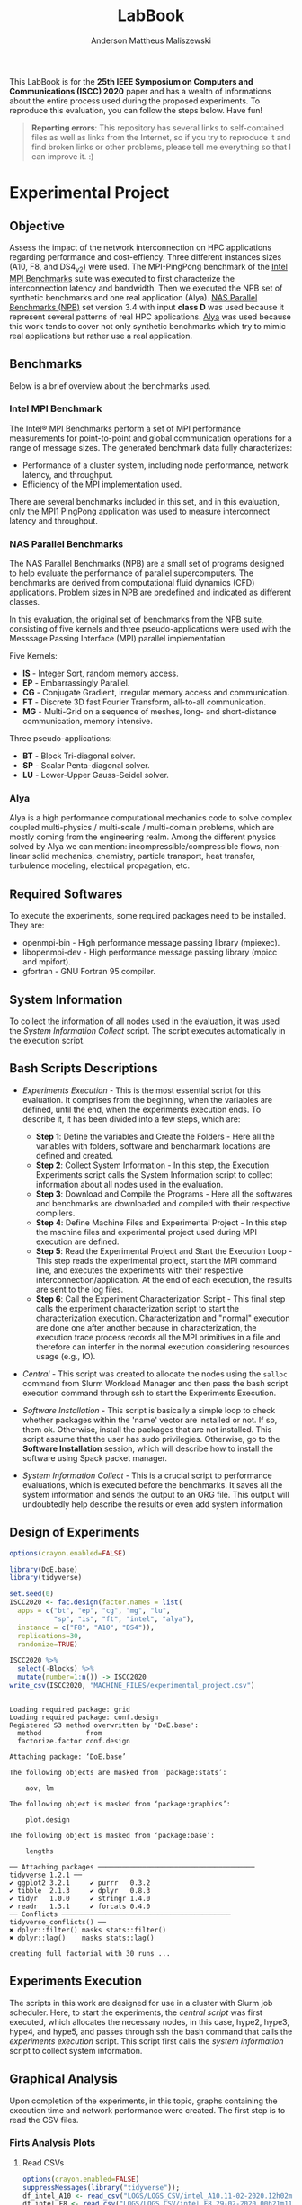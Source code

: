 #+TITLE: LabBook
#+AUTHOR: Anderson Mattheus Maliszewski
#+STARTUP: overview indent
#+TAGS: noexport(n) deprecated(d) 
#+EXPORT_SELECT_TAGS: export
#+EXPORT_EXCLUDE_TAGS: noexport
#+SEQ_TODO: TODO(t!) STARTED(s!) WAITING(w!) | DONE(d!) CANCELLED(c!) DEFERRED(f!)

This LabBook is for the *25th IEEE Symposium on Computers and
Communications (ISCC) 2020* paper and has a wealth of informations
about the entire process used during the proposed experiments. To
reproduce this evaluation, you can follow the steps below. Have fun!

#+BEGIN_QUOTE
*Reporting errors*: This repository has several links to self-contained
 files as well as links from the Internet, so if you try to reproduce
 it and find broken links or other problems, please tell me everything
 so that I can improve it. :)
#+END_QUOTE

* Experimental Project
** Objective
   Assess the impact of the network interconnection on HPC
   applications regarding performance and cost-effiency. Three different
   instances sizes (A10, F8, and DS4_v2) were used. The MPI-PingPong benchmark of
   the [[https://software.intel.com/en-us/articles/intel-mpi-benchmarks][Intel MPI Benchmarks]] suite was executed to first characterize
   the interconnection latency and bandwidth. Then we executed the NPB
   set of synthetic benchmarks and one real application (Alya). [[https://www.nas.nasa.gov/publications/npb.html][NAS
   Parallel Benchmarks (NPB)]] set version 3.4 with input *class D* was
   used because it represent several patterns of real HPC
   applications. [[https://www.bsc.es/research-development/research-areas/engineering-simulations/alya-high-performance-computational][Alya]] was used because this work tends to cover not
   only synthetic benchmarks which try to mimic real applications but
   rather use a real application.

** Benchmarks
Below is a brief overview about the benchmarks used.
*** Intel MPI Benchmark
The Intel® MPI Benchmarks perform a set of MPI performance
measurements for point-to-point and global communication operations
for a range of message sizes. The generated benchmark data fully
characterizes:
- Performance of a cluster system, including node performance, network
  latency, and throughput.
- Efficiency of the MPI implementation used.
There are several benchmarks included in this set, and in this
evaluation, only the MPI1 PingPong application was used to measure
interconnect latency and throughput.

*** NAS Parallel Benchmarks
The NAS Parallel Benchmarks (NPB) are a small set of programs designed
to help evaluate the performance of parallel supercomputers. The
benchmarks are derived from computational fluid dynamics (CFD)
applications. Problem sizes in NPB are predefined and indicated as
different classes.

In this evaluation, the original set of benchmarks from the NPB suite,
consisting of five kernels and three pseudo-applications were used
with the Messsage Passing Interface (MPI) parallel implementation.

Five Kernels:
- *IS* - Integer Sort, random memory access.
- *EP* - Embarrassingly Parallel.
- *CG* - Conjugate Gradient, irregular memory access and communication.
- *FT* - Discrete 3D fast Fourier Transform, all-to-all communication.
- *MG* - Multi-Grid on a sequence of meshes, long- and short-distance
  communication, memory intensive.

Three pseudo-applications: 
- *BT* - Block Tri-diagonal solver.
- *SP* - Scalar Penta-diagonal solver.
- *LU* - Lower-Upper Gauss-Seidel solver.

*** Alya
Alya is a high performance computational mechanics code to solve
complex coupled multi-physics / multi-scale / multi-domain problems,
which are mostly coming from the engineering realm. Among the
different physics solved by Alya we can mention:
incompressible/compressible flows, non-linear solid mechanics,
chemistry, particle transport, heat transfer, turbulence modeling,
electrical propagation, etc.

** Required Softwares
To execute the experiments, some required packages need to
be installed. They are:
- openmpi-bin - High performance message passing library (mpiexec).
- libopenmpi-dev - High performance message passing library (mpicc and
  mpifort).
- gfortran - GNU Fortran 95 compiler.

** System Information 
   To collect the information of all nodes used in the evaluation, it
   was used the [[SH/sys_info_collect.sh][System Information Collect]] script. The script executes
   automatically in the execution script.

** Bash Scripts Descriptions
- [[SH/experiments_exec.sh][Experiments Execution]] - This is the most essential script for this
  evaluation. It comprises from the beginning, when the variables are
  defined, until the end, when the experiments execution ends. To
  describe it, it has been divided into a few steps, which are:

  - *Step 1*: Define the variables and Create the Folders - Here all the
    variables with folders, software and bencharmark locations are
    defined and created.
  - *Step 2*: Collect System Information - In this step, the Execution
    Experiments script calls the System Information script to collect
    information about all nodes used in the evaluation.
  - *Step 3*: Download and Compile the Programs - Here all the softwares
    and benchmarks are downloaded and compiled with their respective
    compilers.
  - *Step 4*: Define Machine Files and Experimental Project - In this
    step the machine files and experimental project used during MPI
    execution are defined.
  - *Step 5*: Read the Experimental Project and Start the Execution
    Loop - This step reads the experimental project, start the MPI
    command line, and executes the experiments with their respective
    interconnection/application. At the end of each execution, the
    results are sent to the log files.
  - *Step 6*: Call the Experiment Characterization Script - This final
    step calls the experiment characterization script to start the
    characterization execution. Characterization and "normal"
    execution are done one after another because in characterization,
    the execution trace process records all the MPI primitives in a
    file and therefore can interfer in the normal execution
    considering resources usage (e.g., IO).
- [[SH/central.sh][Central]] - This script was created to allocate the nodes using the
  ~salloc~ command from Slurm Workload Manager and then pass the bash
  script execution command through ssh to start the Experiments
  Execution.
- [[SH/software_install.sh][Software Installation]] - This script is basically a simple loop to
  check whether packages within the 'name' vector are installed or
  not. If so, them ok. Otherwise, install the packages that are not
  installed. This script assume that the user has sudo
  privilegies. Otherwise, go to the *Software Installation* session,
  which will describe how to install the software using Spack packet
  manager.
- [[SH/sys_info_collect.sh][System Information Collect]] - This is a crucial script to performance
  evaluations, which is executed before the benchmarks. It saves all the
  system information and sends the output to an ORG file. This output
  will undoubtedly help describe the results or even add system
  information 

** Design of Experiments
#+begin_src R :results output :session *R* :exports both
options(crayon.enabled=FALSE)

library(DoE.base)
library(tidyverse)
  
set.seed(0)
ISCC2020 <- fac.design(factor.names = list(
  apps = c("bt", "ep", "cg", "mg", "lu",
           "sp", "is", "ft", "intel", "alya"),
  instance = c("F8", "A10", "DS4")),
  replications=30,
  randomize=TRUE)

ISCC2020 %>%
  select(-Blocks) %>%
  mutate(number=1:n()) -> ISCC2020
write_csv(ISCC2020, "MACHINE_FILES/experimental_project.csv")
#+end_src

#+RESULTS:
#+begin_example

Loading required package: grid
Loading required package: conf.design
Registered S3 method overwritten by 'DoE.base':
  method           from       
  factorize.factor conf.design

Attaching package: ‘DoE.base’

The following objects are masked from ‘package:stats’:

    aov, lm

The following object is masked from ‘package:graphics’:

    plot.design

The following object is masked from ‘package:base’:

    lengths

── Attaching packages ─────────────────────────────────────── tidyverse 1.2.1 ──
✔ ggplot2 3.2.1     ✔ purrr   0.3.2
✔ tibble  2.1.3     ✔ dplyr   0.8.3
✔ tidyr   1.0.0     ✔ stringr 1.4.0
✔ readr   1.3.1     ✔ forcats 0.4.0
── Conflicts ────────────────────────────────────────── tidyverse_conflicts() ──
✖ dplyr::filter() masks stats::filter()
✖ dplyr::lag()    masks stats::lag()

creating full factorial with 30 runs ...
#+end_example

** Experiments Execution
The scripts in this work are designed for use in a cluster with Slurm
job scheduler. Here, to start the experiments, the [[SH/central.sh][central script]] was
first executed, which allocates the necessary nodes, in this case,
hype2, hype3, hype4, and hype5, and passes through ssh the bash
command that calls the [[SH//experiments_exec.sh][experiments execution]] script. This script first
calls the [[SH/sys_info_collect.sh][system information]] script to collect system
information.

** Graphical Analysis
Upon completion of the experiments, in this topic, graphs containing
the execution time and network performance were created. The first
step is to read the CSV files.
*** Firts Analysis Plots
**** Read CSVs
#+begin_src R :results output :session *R* :exports both
options(crayon.enabled=FALSE)
suppressMessages(library("tidyverse"));
df_intel_A10 <- read_csv("LOGS/LOGS_CSV/intel_A10.11-02-2020.12h02m47s.csv", progress=FALSE)
df_intel_F8 <- read_csv("LOGS/LOGS_CSV/intel_F8.29-02-2020.00h21m11s.csv", progress=FALSE)
df_intel_DS4 <- read_csv("LOGS/LOGS_CSV/intel_DS4.28-02-2020.23h37m39s.csv", progress=FALSE)
df_intel=bind_rows(df_intel_A10,df_intel_F8,df_intel_DS4)
df_apps_A10 <- read_csv("LOGS/LOGS_CSV/exec_A10.11-02-2020.12h02m47s.csv", progress=FALSE)
df_apps_F8 <- read_csv("LOGS/LOGS_CSV/exec_F8.29-02-2020.00h21m11s.csv", progress=FALSE)
df_apps_DS4 <- read_csv("LOGS/LOGS_CSV/exec_DS4.28-02-2020.23h37m39s.csv", progress=FALSE)
df_apps=bind_rows(df_apps_A10,df_apps_F8,df_apps_DS4)
df_apps$apps=toupper(df_apps$apps)

df_apps %>%
  group_by(apps,instance) %>%
  summarise(
    average=mean(time),
    std=sd(time),
    ste=3*std/sqrt(n()),
    N=n()) %>%
  arrange(apps,instance) -> df_apps
df_apps

df_intel %>%
  filter(bytes != 0) %>%
  group_by(bytes,instance) %>%
  summarise(
    average=mean(time),
    std=sd(time),
    ste=3*std/sqrt(n()),
    N=n()) %>%
  arrange(bytes,instance) -> df_intel_latency
df_intel_latency

df_intel %>%
  filter(bytes != 0) %>%
  group_by(bytes,instance) %>%
  summarise(
    average=(mean(`mbytes-sec`)/1000),
    std=(sd(`mbytes-sec`)/1000),
    ste=3*std/sqrt(n()),
    N=n()) %>%
  arrange(bytes,instance) -> df_intel_band
df_intel_band

#+end_src

#+RESULTS:
#+begin_example

Parsed with column specification:
cols(
  apps = col_character(),
  bytes = col_double(),
  time = col_double(),
  `mbytes-sec` = col_double(),
  instance = col_character()
)

Parsed with column specification:
cols(
  apps = col_character(),
  bytes = col_double(),
  time = col_double(),
  `mbytes-sec` = col_double(),
  instance = col_character()
)

Parsed with column specification:
cols(
  apps = col_character(),
  bytes = col_double(),
  time = col_double(),
  `mbytes-sec` = col_double(),
  instance = col_character()
)

Parsed with column specification:
cols(
  apps = col_character(),
  time = col_double(),
  instance = col_character()
)

Parsed with column specification:
cols(
  apps = col_character(),
  time = col_double(),
  instance = col_character()
)

Parsed with column specification:
cols(
  apps = col_character(),
  time = col_double(),
  instance = col_character()
)

# A tibble: 27 x 6
# Groups:   apps [9]
   apps  instance average    std    ste     N
   <
<
     <
 <
 <
<int>
 1 ALYA  A10        352.   2.47   1.35     30
 2 ALYA  DS4        227.   1.000  0.548    30
 3 ALYA  F8         202.   2.76   1.51     30
 4 BT    A10        797.   4.36   2.39     30
 5 BT    DS4        578.   2.41   1.32     30
 6 BT    F8         414.   3.40   1.86     30
 7 CG    A10        604.  22.3   12.2      30
 8 CG    DS4        228.   0.997  0.546    30
 9 CG    F8         171.   2.54   1.39     30
10 EP    A10         61.5  0.453  0.248    30
# … with 17 more rows

# A tibble: 69 x 6
# Groups:   bytes [23]
   bytes instance average   std   ste     N
   <
<
     <
<
<
<int>
 1     1 A10         9.00 0.479 0.262    30
 2     1 DS4         6.78 0.485 0.266    30
 3     1 F8          6.14 0.532 0.292    30
 4     2 A10         8.89 0.551 0.302    30
 5     2 DS4         7.05 0.837 0.459    30
 6     2 F8          6.36 0.701 0.384    30
 7     4 A10         9.15 0.483 0.264    30
 8     4 DS4         6.78 0.455 0.249    30
 9     4 F8          6.34 1.25  0.683    30
10     8 A10         8.92 0.487 0.267    30
# … with 59 more rows

# A tibble: 69 x 6
# Groups:   bytes [23]
   bytes instance  average        std        ste     N
   <
<
      <
     <
     <
<int>
 1     1 A10      0.000112 0.00000664 0.00000364    30
 2     1 DS4      0.000148 0.0000113  0.00000617    30
 3     1 F8       0.000164 0.0000133  0.00000728    30
 4     2 A10      0.000225 0.0000128  0.00000701    30
 5     2 DS4      0.000287 0.0000292  0.0000160     30
 6     2 F8       0.000318 0.0000348  0.0000190     30
 7     4 A10      0.000439 0.0000224  0.0000123     30
 8     4 DS4      0.000591 0.0000359  0.0000197     30
 9     4 F8       0.000647 0.0000875  0.0000479     30
10     8 A10      0.000900 0.0000463  0.0000254     30
# … with 59 more rows
#+end_example
**** PingPong - Latency
#+begin_src R :results output graphics :file R/PLOTS/Latency-presetantion.png :exports both :width 800 :height 350 :session *R*  
library("scales")
ggplot(df_intel_latency,aes(x=bytes, y=average)) +
geom_line(aes(color = instance), alpha = 1) +
  geom_point(aes(color=instance, shape=instance),size = 4) +
  scale_shape_manual(values = c(15,16,17),
                     breaks=c("A10", "DS4" ,"F8"),
                     labels=c("A10-10GbE","DS4_v2-40GbE IB" ,"F8-50GbE IB")) +
  geom_errorbar(aes(ymin=average-ste, ymax=average+ste, color=instance, group=instance), width = .2) +
  theme_bw(base_size=12) +
  scale_y_log10(breaks=c(1,4,16,64,256,1024), labels=trans_format("log2", math_format(2^.x))) +
  scale_x_log10(breaks=c(1,4,16,64,256,1024,4096,16384,65536,262144,1048576,4194304), labels=trans_format("log2", math_format(2^.x))) +
  ylab(expression(paste("Average Latency Time (",mu,"s)"))) +
    xlab('Message Size (Bytes)') +
  scale_color_manual(values=c( "#ccc210", "#ab6857", "#808585"),
                     breaks=c("A10", "DS4" ,"F8"),
                     labels=c("A10-10GbE","DS4_v2-40GbE IB" ,"F8-50GbE IB")) +
  theme_bw(base_size = 12) +
  theme (legend.position = c(0.15, 0.85),
         legend.background = element_rect(color = "black", size = 0.3, linetype = "solid"),
         plot.margin = unit(x = c(0, 0, 0, 0), units = "cm"),
         axis.title=element_text(size=18),
         legend.box.spacing = unit(0, "pt"), 
         legend.title = element_blank(),
         legend.text = element_text(color = "black", size = 18),
         axis.text.x = element_text(hjust=1, size =16, color = "black"),
         axis.text.y = element_text(size =16, color = "black"))
#+end_src

#+RESULTS:
[[file:R/PLOTS/Latency-presetantion.png]]

**** PingPong - Bandwidth
#+begin_src R :results output graphics :file R/PLOTS/Bandwidth-paper.pdf :exports both :width 4 :height 2.5 :session *R*
library("scales")
ggplot(df_intel_band,aes(x=bytes, y=average)) +
geom_line(aes(col = instance), alpha = 0.5) +
geom_point(aes(col = instance, shape=instance), size = 2) +
scale_shape_manual(values = c(15,16,17),
                     breaks=c("A10", "DS4" ,"F8"),
                     labels=c("A10-10GbE","DS4_v2-40GbE IB" ,"F8-50GbE IB")) +
geom_errorbar(aes(ymin=average-ste, ymax=average+ste, color=instance, group=instance), width = .25) +
theme_bw(base_size=12) +
scale_y_continuous(breaks=c(0,1,2,3,4,5,6,7,8)) +
scale_x_log10(breaks=c(1,4,16,64,256,1024,4096,16384,65536,262144,1048576,4194304), labels=trans_format("log2", math_format(2^.x))) +
ylab('Average Throughput (GB/s)') +
xlab('Message Size (Bytes)') +
scale_color_manual(values=c( "#ccc210", "#ab6857", "#808585"),
                     breaks=c("A10", "DS4" ,"F8"),
                     labels=c("A10-10GbE","DS4_v2-40GbE IB" ,"F8-50GbE IB")) +  
theme_bw(base_size=13) +  
 theme (legend.position = c(0.3, 0.7),
         legend.background = element_rect(color = "black", size = 0.3, linetype = "solid"),
         plot.margin = unit(x = c(0, 0, 0, 0), units = "cm"),
         axis.title=element_text(size=10), 
         legend.title = element_blank(),
         legend.text = element_text(color = "black", size = 10),
         axis.text.x = element_text(hjust=1, size =10, color = "black"),
         axis.text.y = element_text(size =10, color = "black"))

#+end_src

#+RESULTS:
[[file:R/PLOTS/Bandwidth-paper.pdf]]

**** Alya
#+begin_src R :results output graphics :file  R/PLOTS/ALYA.pdf :exports both :width 1.8 :height 4 :session *R* 
ggplot(df_apps[df_apps$apps %in% c("ALYA"), ], aes(x=apps, y=average, fill=instance)) +
geom_bar(stat="identity", position = "dodge", colour="black",size=0.3, width = 1) +
         geom_errorbar(aes(ymin=average-ste, ymax=average+ste), width=0.5, position = position_dodge(1)) +
         theme_bw(base_size=12) +
         scale_fill_manual(values=c( "#ccc210", "#ab6857", "#808585") ,
         breaks=c("A10", "DS4", "F8"), labels=c("A10-10GbE","DS4-40GbE IB" ,"F8-50GbE IB")) +
   
      theme(legend.position = "none",
              legend.key = element_rect(colour = "black"),
               legend.key.height = unit(0.5, "line"),
               legend.key.width = unit(4, "line"),
               legend.spacing = unit(100, "line"),
               plot.margin = unit(x = c(0.2, 0.05, 0, 0), units = "cm"),
               legend.margin=margin(c(0, 0, -8, 0)),
               axis.text.x = element_text(size =16, color = "black"),
               axis.text.y = element_text(size =16, color = "black"),
               axis.title=element_text(size=16), 
               legend.title = element_blank(),
               legend.text = element_text(color = "black", size = 16)) +
         labs(y="Execution Time in Seconds",
              x=element_blank())
#+end_src

#+RESULTS:
[[file:R/PLOTS/ALYA.pdf]]

**** BT
#+begin_src R :results output graphics :file  R/PLOTS/BT.pdf :exports both :width 1.8 :height 4 :session *R* 
ggplot(df_apps[df_apps$apps %in% c("BT"), ], aes(x=apps, y=average, fill=instance)) +
geom_bar(stat="identity", position = "dodge",  colour="black",size=0.3,width = 1) +
         geom_errorbar(aes(ymin=average-ste, ymax=average+ste), width=0.5, position = position_dodge(1)) +
         theme_bw(base_size=12) +
         scale_fill_manual(values=c( "#ccc210", "#ab6857", "#808585") ,
         breaks=c("A10", "DS4", "F8"), labels=c("A10-10GbE","DS4-40GbE IB" ,"F8-50GbE IB")) +  
 
theme(legend.position = "none", 
       #        legend.key = element_rect(colour = "grey"),
        #       legend.key.height = unit(0.5, "line"),
         #      legend.key.width = unit(4, "line"),
          #     legend.spacing = unit(100, "line"),
               plot.margin = unit(x = c(0.2, 0.05, 0, 0), units = "cm"),
               legend.margin=margin(c(0, 0, -8, 0)),
               axis.text.x = element_text(size =16, color = "black"),
               axis.text.y = element_text(size =16, color = "black"),
               axis.title=element_text(size=16), 
               legend.title = element_blank(),
               legend.text = element_text(color = "black", size = 16)) +
         labs(y=element_blank(),
              x=element_blank())
#+end_src

#+RESULTS:
[[file:R/PLOTS/BT.pdf]]

**** CG
#+begin_src R :results output graphics :file  R/PLOTS/CG.pdf :exports both :width 1.8 :height 4 :session *R* 
ggplot(df_apps[df_apps$apps %in% c("CG"), ], aes(x=apps, y=average, fill=instance)) +
geom_bar(stat="identity", position = "dodge", colour="black",size=0.3, width = 1) +
         geom_errorbar(aes(ymin=average-ste, ymax=average+ste), width=0.5, position = position_dodge(1)) +
         theme_bw(base_size=12) +
         scale_fill_manual(values=c( "#ccc210", "#ab6857", "#808585") ,
         breaks=c("A10", "DS4", "F8"), labels=c("A10-10GbE","DS4-40GbE IB" ,"F8-50GbE IB")) +  
 
 theme(legend.position = "none", 
       #        legend.key = element_rect(colour = "grey"),
        #       legend.key.height = unit(0.5, "line"),
         #      legend.key.width = unit(4, "line"),
          #     legend.spacing = unit(100, "line"),
               plot.margin = unit(x = c(0.2, 0.05, 0, 0), units = "cm"),
               legend.margin=margin(c(0, 0, -8, 0)),
               axis.text.x = element_text(size =16, color = "black"),
               axis.text.y = element_text(size =16, color = "black"),
               axis.title=element_text(size=16), 
               legend.title = element_blank(),
               legend.text = element_text(color = "black", size = 16)) +
         labs(y=element_blank(),
              x=element_blank())
#+end_src

#+RESULTS:
[[file:R/PLOTS/CG.pdf]]

**** EP
#+begin_src R :results output graphics :file  R/PLOTS/EP.pdf :exports both :width 1.8 :height 4 :session *R* 
ggplot(df_apps[df_apps$apps %in% c("EP"), ], aes(x=apps, y=average, fill=instance)) +
geom_bar(stat="identity", position = "dodge",  colour="black",size=0.3, width = 1) +
         geom_errorbar(aes(ymin=average-ste, ymax=average+ste), width=0.5, position = position_dodge(1)) +
         theme_bw(base_size=12) +
         scale_fill_manual(values=c( "#ccc210", "#ab6857", "#808585") ,
         breaks=c("A10", "DS4", "F8"), labels=c("A10-10GbE","DS4-40GbE IB" ,"F8-50GbE IB")) +  
 
     theme(legend.position = "none", 
       #        legend.key = element_rect(colour = "grey"),
        #       legend.key.height = unit(0.5, "line"),
         #      legend.key.width = unit(4, "line"),
          #     legend.spacing = unit(100, "line"),
               plot.margin = unit(x = c(0.2, 0.05, 0, 0), units = "cm"),
               legend.margin=margin(c(0, 0, -8, 0)),
               axis.text.x = element_text(size =16, color = "black"),
               axis.text.y = element_text(size =16, color = "black"),
               axis.title=element_text(size=16), 
               legend.title = element_blank(),
               legend.text = element_text(color = "black", size = 16)) +
         labs(y=element_blank(),
              x=element_blank())
#+end_src

#+RESULTS:
[[file:R/PLOTS/EP.pdf]]

**** FT
#+begin_src R :results output graphics :file  R/PLOTS/FT.pdf :exports both :width 1.8 :height 4 :session *R* 
ggplot(df_apps[df_apps$apps %in% c("FT"), ], aes(x=apps, y=average, fill=instance)) +
geom_bar(stat="identity", position = "dodge",  colour="black",size=0.3,width = 1.1) +
         geom_errorbar(aes(ymin=average-ste, ymax=average+ste), width=0.6, position = position_dodge(1.1)) +
         theme_bw(base_size=12) +
         scale_fill_manual(values=c( "#ccc210", "#ab6857", "#808585") ,
         breaks=c("A10", "DS4", "F8"), labels=c("A10-10GbE","DS4-40GbE IB" ,"F8-50GbE IB")) +  
 
     theme(legend.position = "none", 
       #        legend.key = element_rect(colour = "grey"),
        #       legend.key.height = unit(0.5, "line"),
         #      legend.key.width = unit(4, "line"),
          #     legend.spacing = unit(100, "line"),
               plot.margin = unit(x = c(0.2, 0.05, 0, 0), units = "cm"),
               legend.margin=margin(c(0, 0, -4, 0)),
               axis.text.x = element_text(size =16, color = "black"),
               axis.text.y = element_text(size =16, color = "black"),
               axis.title=element_text(size=16), 
               legend.title = element_blank(),
               legend.text = element_text(color = "black", size = 14)) +
         labs(y=element_blank(),
              x=element_blank())
#+end_src


#+RESULTS:
[[file:R/PLOTS/FT.pdf]]

**** IS
#+begin_src R :results output graphics :file  R/PLOTS/IS.pdf :exports both :width 1.8 :height 4 :session *R* 
ggplot(df_apps[df_apps$apps %in% c("IS"), ], aes(x=apps, y=average, fill=instance)) +
geom_bar(stat="identity", position = "dodge", colour="black",size=0.3, width = 1) +
         geom_errorbar(aes(ymin=average-ste, ymax=average+ste), width=0.5, position = position_dodge(1)) +
         theme_bw(base_size=12) +
         scale_fill_manual(values=c( "#ccc210", "#ab6857", "#808585") ,
         breaks=c("A10", "DS4", "F8"), labels=c("A10-10GbE","DS4-40GbE IB" ,"F8-50GbE IB")) +  
 
     theme(legend.position = "none", 
       #        legend.key = element_rect(colour = "grey"),
        #       legend.key.height = unit(0.5, "line"),
         #      legend.key.width = unit(4, "line"),
          #     legend.spacing = unit(100, "line"),
               plot.margin = unit(x = c(0.2, 0.05, 0, 0), units = "cm"),
               legend.margin=margin(c(0, 0, -8, 0)),
               axis.text.x = element_text(size =16, color = "black"),
               axis.text.y = element_text(size =16, color = "black"),
               axis.title=element_text(size=16), 
               legend.title = element_blank(),
               legend.text = element_text(color = "black", size = 16)) +
         labs(y=element_blank(),
              x=element_blank())
#+end_src

#+RESULTS:
[[file:R/PLOTS/IS.pdf]]

**** LU
#+begin_src R :results output graphics :file  R/PLOTS/LU.pdf :exports both :width 1.8 :height 4 :session *R* 
ggplot(df_apps[df_apps$apps %in% c("LU"), ], aes(x=apps, y=average, fill=instance)) +
geom_bar(stat="identity", position = "dodge",colour="black",size=0.3, width = 1) +
         geom_errorbar(aes(ymin=average-ste, ymax=average+ste), width=0.5, position = position_dodge(1)) +
         theme_bw(base_size=12) +
         scale_fill_manual(values=c( "#ccc210", "#ab6857", "#808585") ,
         breaks=c("A10", "DS4", "F8"), labels=c("A10-10GbE","DS4-40GbE IB" ,"F8-50GbE IB")) +  
 
     theme(legend.position = "none", 
       #        legend.key = element_rect(colour = "grey"),
        #       legend.key.height = unit(0.5, "line"),
         #      legend.key.width = unit(4, "line"),
          #     legend.spacing = unit(100, "line"),
               plot.margin = unit(x = c(0.2, 0.05, 0, 0), units = "cm"),
               legend.margin=margin(c(0, 0, -8, 0)),
               axis.text.x = element_text(size =16, color = "black"),
               axis.text.y = element_text(size =16, color = "black"),
               axis.title=element_text(size=16), 
               legend.title = element_blank(),
            legend.text = element_text(color = "black", size = 16)) +
         labs(y=element_blank(),
              x=element_blank())
#+end_src

#+RESULTS:
[[file:R/PLOTS/LU.pdf]]

**** SP
#+begin_src R :results output graphics :file  R/PLOTS/SP.pdf :exports both :width 1.8 :height 4 :session *R* 
ggplot(df_apps[df_apps$apps %in% c("SP"), ], aes(x=apps, y=average, fill=instance)) +
geom_bar(stat="identity", position = "dodge",colour="black",size=0.3, width = 1.1) +
         geom_errorbar(aes(ymin=average-ste, ymax=average+ste), width=0.6, position = position_dodge(1.1)) +
         theme_bw(base_size=12) +
         scale_fill_manual(values=c( "#ccc210", "#ab6857", "#808585") ,
         breaks=c("A10", "DS4", "F8"), labels=c("A10-10GbE","DS4-40GbE IB" ,"F8-50GbE IB")) +  
 
    theme(legend.position = "none", 
       #        legend.key = element_rect(colour = "grey"),
        #       legend.key.height = unit(0.5, "line"),
         #      legend.key.width = unit(4, "line"),
          #     legend.spacing = unit(100, "line"),
               plot.margin = unit(x = c(0.2, 0.05, 0, 0), units = "cm"),
               legend.margin=margin(c(0, 0, -8, 0)),
               axis.text.x = element_text(size =16, color = "black"),
               axis.text.y = element_text(size =16, color = "black"),
               axis.title=element_text(size=16), 
               legend.title = element_blank(),
               legend.text = element_text(color = "black", size = 16)) +
         labs(y=element_blank(),
              x=element_blank())
#+end_src

#+RESULTS:
[[file:R/PLOTS/SP.pdf]]

**** MG
#+begin_src R :results output graphics :file  R/PLOTS/MG.pdf :exports both :width 1.8 :height 4 :session *R* 
ggplot(df_apps[df_apps$apps %in% c("MG"), ], aes(x=apps, y=average, fill=instance)) +
geom_bar(stat="identity", position = "dodge", colour="black",size=0.3, width = 1) +
         geom_errorbar(aes(ymin=average-ste, ymax=average+ste), width=0.5, position = position_dodge(1)) +
         theme_bw(base_size=12) +
         scale_fill_manual(values=c( "#ccc210", "#ab6857", "#808585") ,
         breaks=c("A10", "DS4", "F8"), labels=c("A10-10GbE","DS4-40GbE IB" ,"F8-50GbE IB")) +  
 
     theme(legend.position = "none", 
       #        legend.key = element_rect(colour = "grey"),
        #       legend.key.height = unit(0.5, "line"),
         #      legend.key.width = unit(4, "line"),
          #     legend.spacing = unit(100, "line"),
               plot.margin = unit(x = c(0.2, 0.05, 0, 0), units = "cm"),
               legend.margin=margin(c(0, 0, -8, 0)),
               axis.text.x = element_text(size =16, color = "black"),
               axis.text.y = element_text(size =16, color = "black"),
               axis.title=element_text(size=16), 
               legend.title = element_blank(),
               legend.text = element_text(color = "black", size = 16)) +
         labs(y=element_blank(),
              x=element_blank())
#+end_src

#+RESULTS:
[[file:R/PLOTS/MG.pdf]]
**** Legend
#+begin_src R :results output graphics :file  R/PLOTS/Legend.pdf :exports both :width 1.8 :height 4 :session *R* 
options(crayon.enabled=FALSE)
suppressMessages(library("ggplot2"));
suppressMessages(library("grid"));
suppressMessages(library("gridExtra"));
my_hist <- ggplot(df_apps[df_apps$apps %in% c("MG"), ], aes(apps, fill=instance)) +
geom_bar()
theme(legend.position = "top",
legend <- cowplot::get_legend(my_hist),
grid.newpage(),
grid.draw(legend)) 
#+end_src

#+RESULTS:
[[file:R/PLOTS/Legend.pdf]]
**** Legend1
#+begin_src R :results output graphics :file  R/PLOTS/Legend1.pdf :exports both :width 6 :height 4 :session *R* 
ggplot(df_apps[df_apps$apps %in% c("MG"), ], aes(x=apps, y=average, fill=instance)) +
geom_bar(stat="identity", position = "dodge", width = 1) +
         geom_errorbar(aes(ymin=average-ste, ymax=average+ste), width=0.5, position = position_dodge(1)) +
         theme_bw(base_size=12) +
         scale_fill_manual(values=c( "#ccc210", "#ab6857", "#808585") ,
         breaks=c("A10", "DS4", "F8"), labels=c("A10-10GbE","DS4-40GbE IB" ,"F8-50GbE IB")) +  
      theme(legend.position = "top", 
               legend.key = element_rect(colour = "black"),
               legend.key.height = unit(0.5, "line"),
               legend.key.width = unit(4, "line"),
               legend.spacing = unit(100, "line"),
               plot.margin = unit(x = c(0.2, 0.05, 0, 0), units = "cm"),
               legend.margin=margin(c(0, 0, -8, 0)),
               axis.text.x = element_text(size =16, color = "black"),
               axis.text.y = element_text(size =16, color = "black"),
               axis.title=element_text(size=16), 
               legend.title = element_blank(),
               legend.text = element_text(color = "black", size = 16)) +
         labs(y=element_blank(),
              x=element_blank())
#+end_src

#+RESULTS:
[[file:R/PLOTS/Legend1.pdf]]

*** Cost Plots
**** Read CSVs 
#+begin_src R :results output :session *R* :exports both
options(crayon.enabled=FALSE)
suppressMessages(library("tidyverse"));
df_apps_A10 <- read_csv("LOGS/LOGS_CSV/exec_A10.11-02-2020.12h02m47s.csv", progress=FALSE)
df_apps_A10$apps=toupper(df_apps_A10$apps)
df_apps_F8 <- read_csv("LOGS/LOGS_CSV/exec_F8.29-02-2020.00h21m11s.csv", progress=FALSE)
df_apps_F8$apps=toupper(df_apps_F8$apps)
df_apps_DS4 <- read_csv("LOGS/LOGS_CSV/exec_DS4.28-02-2020.23h37m39s.csv", progress=FALSE)
df_apps_DS4$apps=toupper(df_apps_DS4$apps)

A10_h=8*0.78
DS4_h=8*1.008
F8_h=8*0.792

df_apps_A10 %>%
  group_by(apps,instance) %>%
  summarise(
    average=mean(time),
    cost=(3600/average)/A10_h) %>%
arrange(apps,instance) -> df_apps_A10_average

df_apps_DS4 %>%
  group_by(apps,instance) %>%
  summarise(
    average=mean(time),
    cost=(3600/average)/DS4_h) %>%
  arrange(apps,instance) -> df_apps_DS4_average

df_apps_F8 %>%
  group_by(apps,instance) %>%
  summarise(
    average=mean(time),
    cost=(3600/average)/F8_h) %>%
  arrange(apps,instance) -> df_apps_F8_average

df_apps=bind_rows(df_apps_A10_average,df_apps_F8_average,df_apps_DS4_average)

#+end_src

#+RESULTS:
#+begin_example

Parsed with column specification:
cols(
  apps = col_character(),
  time = col_double(),
  instance = col_character()
)

Parsed with column specification:
cols(
  apps = col_character(),
  time = col_double(),
  instance = col_character()
)

Parsed with column specification:
cols(
  apps = col_character(),
  time = col_double(),
  instance = col_character()
)
#+end_example
**** Alya
#+begin_src R :results output graphics :file  R/PLOTS/ALYA-Cost.pdf :exports both :width 1.8 :height 4 :session *R* 
ggplot(df_apps[df_apps$apps %in% c("ALYA"), ], aes(x=apps, y=cost, fill=instance)) +
geom_bar(stat="identity", position = "dodge",colour="black",size=0.3, width = 1) +
         #geom_errorbar(aes(ymin=average-ste, ymax=average+ste), width=0.5, position = position_dodge(1)) +
         theme_bw(base_size=12) +
         scale_fill_manual(values=c( "#ccc210", "#ab6857", "#808585") ,
         breaks=c("A10", "DS4", "F8"), labels=c("A10-10GbE","DS4-40GbE IB" ,"F8-50GbE IB")) +  
      theme(legend.position = "none", 
       #        legend.key = element_rect(colour = "grey"),
        #       legend.key.height = unit(0.5, "line"),
         #      legend.key.width = unit(4, "line"),
          #     legend.spacing = unit(100, "line"),
               plot.margin = unit(x = c(0.2, 0.05, 0, 0), units = "cm"),
               legend.margin=margin(c(0, 0, -8, 0)),
               axis.text.x = element_text(size =16, color = "black"),
               axis.text.y = element_text(size =16, color = "black"),
               axis.title=element_text(size=16), 
               legend.title = element_blank(),
               legend.text = element_text(color = "black", size = 16)) +
         labs(y="Cost Efficiency",
              x=element_blank())
#+end_src

#+RESULTS:
[[file:R/PLOTS/ALYA-Cost.pdf]]
**** BT
#+begin_src R :results output graphics :file  R/PLOTS/BT-Cost.pdf :exports both :width 1.8 :height 4 :session *R* 
ggplot(df_apps[df_apps$apps %in% c("BT"), ], aes(x=apps, y=cost, fill=instance)) +
geom_bar(stat="identity", position = "dodge", colour="black",size=0.3,width = 1) +
         #geom_errorbar(aes(ymin=average-ste, ymax=average+ste), width=0.5, position = position_dodge(1)) +
         theme_bw(base_size=12) +
         scale_fill_manual(values=c( "#ccc210", "#ab6857", "#808585") ,
         breaks=c("A10", "DS4", "F8"), labels=c("A10-10GbE","DS4-40GbE IB" ,"F8-50GbE IB")) +  
      theme(legend.position = "none", 
       #        legend.key = element_rect(colour = "grey"),
        #       legend.key.height = unit(0.5, "line"),
         #      legend.key.width = unit(4, "line"),
          #     legend.spacing = unit(100, "line"),
               plot.margin = unit(x = c(0.2, 0.05, 0, 0), units = "cm"),
               legend.margin=margin(c(0, 0, -8, 0)),
               axis.text.x = element_text(size =16, color = "black"),
               axis.text.y = element_text(size =16, color = "black"),
               axis.title=element_text(size=16), 
               legend.title = element_blank(),
               legend.text = element_text(color = "black", size = 16)) +
         labs(y=element_blank(),
              x=element_blank())
#+end_src

#+RESULTS:
[[file:R/PLOTS/BT-Cost.pdf]]
**** CG
#+begin_src R :results output graphics :file  R/PLOTS/CG-Cost.pdf :exports both :width 1.8 :height 4 :session *R* 
ggplot(df_apps[df_apps$apps %in% c("CG"), ], aes(x=apps, y=cost, fill=instance)) +
geom_bar(stat="identity", position = "dodge", colour="black",size=0.3,width = 1) +
         #geom_errorbar(aes(ymin=average-ste, ymax=average+ste), width=0.5, position = position_dodge(1)) +
         theme_bw(base_size=12) +
         scale_fill_manual(values=c( "#ccc210", "#ab6857", "#808585") ,
         breaks=c("A10", "DS4", "F8"), labels=c("A10-10GbE","DS4-40GbE IB" ,"F8-50GbE IB")) +  
      theme(legend.position = "none", 
       #        legend.key = element_rect(colour = "grey"),
        #       legend.key.height = unit(0.5, "line"),
         #      legend.key.width = unit(4, "line"),
          #     legend.spacing = unit(100, "line"),
               plot.margin = unit(x = c(0.2, 0.05, 0, 0), units = "cm"),
               legend.margin=margin(c(0, 0, -8, 0)),
               axis.text.x = element_text(size =16, color = "black"),
               axis.text.y = element_text(size =16, color = "black"),
               axis.title=element_text(size=16), 
               legend.title = element_blank(),
               legend.text = element_text(color = "black", size = 16)) +
         labs(y=element_blank(),
              x=element_blank())
#+end_src

#+RESULTS:
[[file:R/PLOTS/CG-Cost.pdf]]

**** EP
#+begin_src R :results output graphics :file  R/PLOTS/EP-Cost.pdf :exports both :width 1.8 :height 4 :session *R* 
ggplot(df_apps[df_apps$apps %in% c("EP"), ], aes(x=apps, y=cost, fill=instance)) +
  geom_bar(stat="identity", position = "dodge",  colour="black",size=0.3,width = 1) +
         #geom_errorbar(aes(ymin=average-ste, ymax=average+ste), width=0.5, position = position_dodge(1)) +
         theme_bw(base_size=12) +
         scale_fill_manual(values=c( "#ccc210", "#ab6857", "#808585") ,
         breaks=c("A10", "DS4", "F8"), labels=c("A10-10GbE","DS4-40GbE IB" ,"F8-50GbE IB")) +  
      theme(legend.position = "none", 
       #        legend.key = element_rect(colour = "grey"),
        #       legend.key.height = unit(0.5, "line"),
         #      legend.key.width = unit(4, "line"),
          #     legend.spacing = unit(100, "line"),
               plot.margin = unit(x = c(0.2, 0.05, 0, 0), units = "cm"),
               legend.margin=margin(c(0, 0, -8, 0)),
               axis.text.x = element_text(size =16, color = "black"),
               axis.text.y = element_text(size =16, color = "black"),
               axis.title=element_text(size=16), 
               legend.title = element_blank(),
               legend.text = element_text(color = "black", size = 16)) +
         labs(y=element_blank(),
              x=element_blank())
#+end_src

#+RESULTS:
[[file:R/PLOTS/EP-Cost.pdf]]

**** FT
#+begin_src R :results output graphics :file  R/PLOTS/FT-Cost.pdf :exports both :width 1.8 :height 4 :session *R* 
ggplot(df_apps[df_apps$apps %in% c("FT"), ], aes(x=apps, y=cost, fill=instance)) +
geom_bar(stat="identity", position = "dodge",  colour="black",size=0.3,width = 1) +
         #geom_errorbar(aes(ymin=average-ste, ymax=average+ste), width=0.5, position = position_dodge(1)) +
         theme_bw(base_size=12) +
         scale_fill_manual(values=c( "#ccc210", "#ab6857", "#808585") ,
         breaks=c("A10", "DS4", "F8"), labels=c("A10-10GbE","DS4-40GbE IB" ,"F8-50GbE IB")) +  
      theme(legend.position = "none", 
       #        legend.key = element_rect(colour = "grey"),
        #       legend.key.height = unit(0.5, "line"),
         #      legend.key.width = unit(4, "line"),
          #     legend.spacing = unit(100, "line"),
               plot.margin = unit(x = c(0.2, 0.05, 0, 0), units = "cm"),
               legend.margin=margin(c(0, 0, -8, 0)),
               axis.text.x = element_text(size =16, color = "black"),
               axis.text.y = element_text(size =16, color = "black"),
               axis.title=element_text(size=16), 
               legend.title = element_blank(),
               legend.text = element_text(color = "black", size = 16)) +
         labs(y=element_blank(),
              x=element_blank())
#+end_src

#+RESULTS:
[[file:R/PLOTS/FT-Cost.pdf]]

**** IS
#+begin_src R :results output graphics :file  R/PLOTS/IS-Cost.pdf :exports both :width 1.8 :height 4 :session *R* 
ggplot(df_apps[df_apps$apps %in% c("IS"), ], aes(x=apps, y=cost, fill=instance)) +
geom_bar(stat="identity", position = "dodge",  colour="black",size=0.3,width = 1) +
         #geom_errorbar(aes(ymin=average-ste, ymax=average+ste), width=0.5, position = position_dodge(1)) +
         theme_bw(base_size=12) +
         scale_fill_manual(values=c( "#ccc210", "#ab6857", "#808585") ,
         breaks=c("A10", "DS4", "F8"), labels=c("A10-10GbE","DS4-40GbE IB" ,"F8-50GbE IB")) +  
      theme(legend.position = "none", 
       #        legend.key = element_rect(colour = "grey"),
        #       legend.key.height = unit(0.5, "line"),
         #      legend.key.width = unit(4, "line"),
          #     legend.spacing = unit(100, "line"),
               plot.margin = unit(x = c(0.2, 0.05, 0, 0), units = "cm"),
               legend.margin=margin(c(0, 0, -8, 0)),
               axis.text.x = element_text(size =16, color = "black"),
               axis.text.y = element_text(size =16, color = "black"),
               axis.title=element_text(size=16), 
               legend.title = element_blank(),
               legend.text = element_text(color = "black", size = 16)) +
         labs(y=element_blank(),
              x=element_blank())
#+end_src

#+RESULTS:
[[file:R/PLOTS/IS-Cost.pdf]]

**** LU
#+begin_src R :results output graphics :file  R/PLOTS/LU-Cost.pdf :exports both :width 1.8 :height 4 :session *R* 
ggplot(df_apps[df_apps$apps %in% c("LU"), ], aes(x=apps, y=cost, fill=instance)) +
geom_bar(stat="identity", position = "dodge", colour="black",size=0.3, width = 1) +
         #geom_errorbar(aes(ymin=average-ste, ymax=average+ste), width=0.5, position = position_dodge(1)) +
         theme_bw(base_size=12) +
         scale_fill_manual(values=c( "#ccc210", "#ab6857", "#808585") ,
         breaks=c("A10", "DS4", "F8"), labels=c("A10-10GbE","DS4-40GbE IB" ,"F8-50GbE IB")) +  
      theme(legend.position = "none", 
       #        legend.key = element_rect(colour = "grey"),
        #       legend.key.height = unit(0.5, "line"),
         #      legend.key.width = unit(4, "line"),
          #     legend.spacing = unit(100, "line"),
               plot.margin = unit(x = c(0.2, 0.05, 0, 0), units = "cm"),
               legend.margin=margin(c(0, 0, -8, 0)),
               axis.text.x = element_text(size =16, color = "black"),
               axis.text.y = element_text(size =16, color = "black"),
               axis.title=element_text(size=16), 
               legend.title = element_blank(),
               legend.text = element_text(color = "black", size = 16)) +
         labs(y=element_blank(),
              x=element_blank())
#+end_src

#+RESULTS:
[[file:R/PLOTS/LU-Cost.pdf]]

**** MG
#+begin_src R :results output graphics :file  R/PLOTS/MG-Cost.pdf :exports both :width 1.8 :height 4 :session *R* 
ggplot(df_apps[df_apps$apps %in% c("MG"), ], aes(x=apps, y=cost, fill=instance)) +
geom_bar(stat="identity", position = "dodge", colour="black",size=0.3, width = 1) +
         #geom_errorbar(aes(ymin=average-ste, ymax=average+ste), width=0.5, position = position_dodge(1)) +
         theme_bw(base_size=12) +
         scale_fill_manual(values=c( "#ccc210", "#ab6857", "#808585") ,
         breaks=c("A10", "DS4", "F8"), labels=c("A10-10GbE","DS4-40GbE IB" ,"F8-50GbE IB")) +  
      theme(legend.position = "none", 
       #        legend.key = element_rect(colour = "grey"),
        #       legend.key.height = unit(0.5, "line"),
         #      legend.key.width = unit(4, "line"),
          #     legend.spacing = unit(100, "line"),
               plot.margin = unit(x = c(0.2, 0.05, 0, 0), units = "cm"),
               legend.margin=margin(c(0, 0, -8, 0)),
               axis.text.x = element_text(size =16, color = "black"),
               axis.text.y = element_text(size =16, color = "black"),
               axis.title=element_text(size=16), 
               legend.title = element_blank(),
               legend.text = element_text(color = "black", size = 16)) +
         labs(y=element_blank(),
              x=element_blank())
#+end_src

#+RESULTS:
[[file:R/PLOTS/MG-Cost.pdf]]

**** SP
#+begin_src R :results output graphics :file  R/PLOTS/SP-Cost.pdf :exports both :width 1.8 :height 4 :session *R* 
ggplot(df_apps[df_apps$apps %in% c("SP"), ], aes(x=apps, y=cost, fill=instance)) +
geom_bar(stat="identity", position = "dodge",  colour="black",size=0.3,width = 1) +
         #geom_errorbar(aes(ymin=average-ste, ymax=average+ste), width=0.5, position = position_dodge(1)) +
         theme_bw(base_size=12) +
         scale_fill_manual(values=c( "#ccc210", "#ab6857", "#808585") ,
         breaks=c("A10", "DS4", "F8"), labels=c("A10-10GbE","DS4-40GbE IB" ,"F8-50GbE IB")) +  
      theme(legend.position = "none", 
       #        legend.key = element_rect(colour = "grey"),
        #       legend.key.height = unit(0.5, "line"),
         #      legend.key.width = unit(4, "line"),
          #     legend.spacing = unit(100, "line"),
               plot.margin = unit(x = c(0.2, 0.05, 0, 0), units = "cm"),
               legend.margin=margin(c(0, 0, -8, 0)),
               axis.text.x = element_text(size =16, color = "black"),
               axis.text.y = element_text(size =16, color = "black"),
               axis.title=element_text(size=16), 
               legend.title = element_blank(),
               legend.text = element_text(color = "black", size = 16)) +
         labs(y=element_blank(),
              x=element_blank())
#+end_src

#+RESULTS:
[[file:R/PLOTS/SP-Cost.pdf]]



